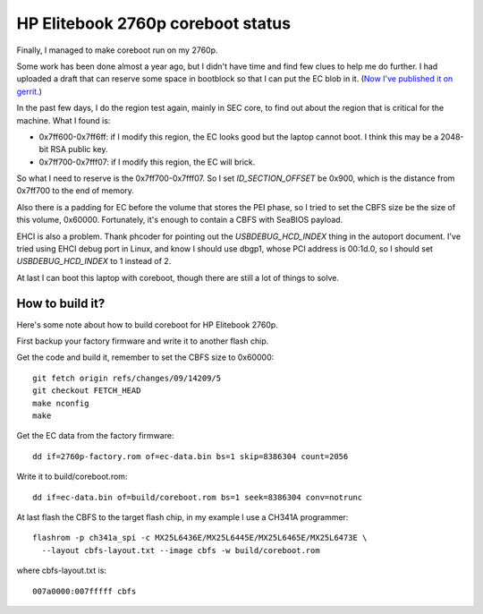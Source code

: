 HP Elitebook 2760p coreboot status
==================================

Finally, I managed to make coreboot run on my 2760p.

Some work has been done almost a year ago, but I didn't have time and
find few clues to help me do further. I had uploaded a draft that can
reserve some space in bootblock so that I can put the EC blob in
it. (`Now I've published it on
gerrit. <https://review.coreboot.org/#/c/14208/>`_)

In the past few days, I do the region test again, mainly in SEC core,
to find out about the region that is critical for the machine. What I
found is:

* 0x7ff600-0x7ff6ff: if I modify this region, the EC looks good but
  the laptop cannot boot. I think this may be a 2048-bit RSA public
  key.

* 0x7ff700-0x7fff07: if I modify this region, the EC will brick.

So what I need to reserve is the 0x7ff700-0x7fff07. So I set
*ID_SECTION_OFFSET* be 0x900, which is the distance from 0x7ff700 to
the end of memory.

Also there is a padding for EC before the volume that stores the PEI
phase, so I tried to set the CBFS size be the size of this volume,
0x60000. Fortunately, it's enough to contain a CBFS with SeaBIOS
payload.

EHCI is also a problem. Thank phcoder for pointing out the
*USBDEBUG_HCD_INDEX* thing in the autoport document. I've tried using
EHCI debug port in Linux, and know I should use dbgp1, whose PCI
address is 00:1d.0, so I should set *USBDEBUG_HCD_INDEX* to 1 instead
of 2.

At last I can boot this laptop with coreboot, though there are still a
lot of things to solve.

How to build it?
----------------

Here's some note about how to build coreboot for HP Elitebook 2760p.

First backup your factory firmware and write it to another flash chip.

Get the code and build it, remember to set the CBFS size to 0x60000::

 git fetch origin refs/changes/09/14209/5
 git checkout FETCH_HEAD
 make nconfig
 make

Get the EC data from the factory firmware::

 dd if=2760p-factory.rom of=ec-data.bin bs=1 skip=8386304 count=2056

Write it to build/coreboot.rom::

 dd if=ec-data.bin of=build/coreboot.rom bs=1 seek=8386304 conv=notrunc

At last flash the CBFS to the target flash chip, in my example I use a
CH341A programmer::

 flashrom -p ch341a_spi -c MX25L6436E/MX25L6445E/MX25L6465E/MX25L6473E \
   --layout cbfs-layout.txt --image cbfs -w build/coreboot.rom

where cbfs-layout.txt is::

 007a0000:007fffff cbfs

